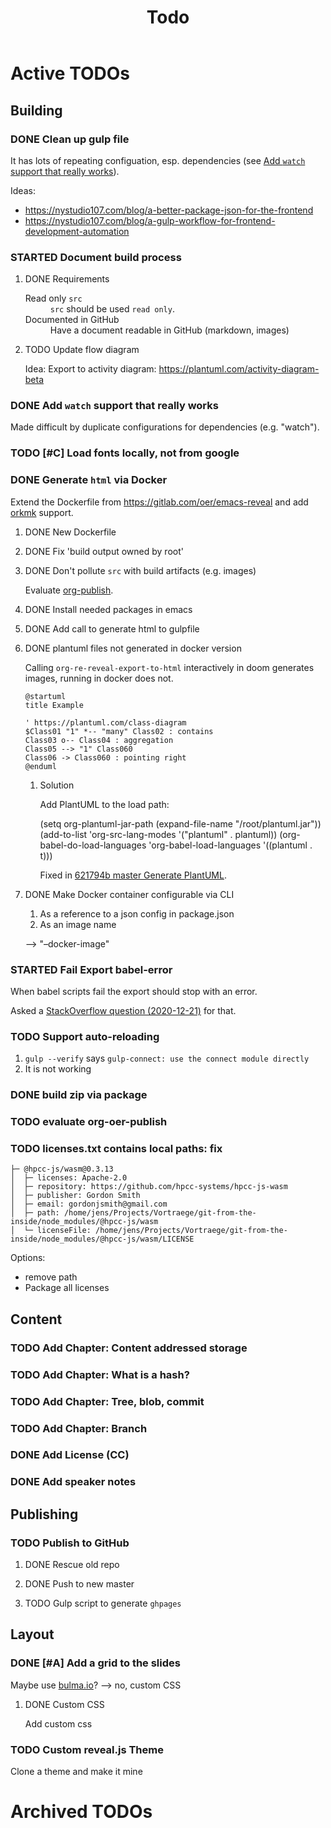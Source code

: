 #+TITLE: Todo
* Active TODOs
** Building
*** DONE Clean up gulp file
CLOSED: [2020-12-23 Wed 20:37]
:LOGBOOK:
- State "DONE"       from "TODO"       [2020-12-23 Wed 20:37]
:END:
It has lots of repeating configuation, esp. dependencies (see [[id:78b0ebf6-ab43-4a88-9c61-670ece096600][Add ~watch~ support that really works]]).

Ideas:
- https://nystudio107.com/blog/a-better-package-json-for-the-frontend
- https://nystudio107.com/blog/a-gulp-workflow-for-frontend-development-automation
*** STARTED Document build process
:LOGBOOK:
- State "STARTED"    from "TODO"       [2020-12-21 Mon 12:48]
:END:
**** DONE Requirements
CLOSED: [2020-12-30 Wed 15:20]
:LOGBOOK:
- State "DONE"       from              [2020-12-30 Wed 15:20]
:END:
- Read only =src= :: =src= should be used ~read only~.
- Documented in GitHub :: Have a document readable in GitHub (markdown, images)
**** TODO Update flow diagram
Idea: Export to activity diagram: https://plantuml.com/activity-diagram-beta

*** DONE Add ~watch~ support that really works
CLOSED: [2020-12-23 Wed 20:39]
:PROPERTIES:
:ID:       78b0ebf6-ab43-4a88-9c61-670ece096600
:END:
:LOGBOOK:
- State "DONE"       from "STARTED"    [2020-12-23 Wed 20:39]
- State "STARTED"    from "TODO"       [2020-12-23 Wed 10:50]
:END:
Made difficult by duplicate configurations for dependencies (e.g. "watch").
*** TODO [#C] Load fonts locally, not from google
*** DONE Generate =html= via Docker
CLOSED: [2020-12-30 Wed 15:20]
:LOGBOOK:
- State "DONE"       from "STARTED"    [2020-12-30 Wed 15:20]
- State "STARTED"    from "TODO"       [2020-12-21 Mon 12:46]
:END:
Extend the Dockerfile from https://gitlab.com/oer/emacs-reveal and add [[https://github.com/fniessen/orgmk][orkmk]] support.
**** DONE New Dockerfile
CLOSED: [2020-12-20 Sun 21:02]
:LOGBOOK:
- State "DONE"       from "TODO"       [2020-12-20 Sun 21:02]
:END:
**** DONE Fix 'build output owned by root'
CLOSED: [2020-12-30 Wed 10:44]
:LOGBOOK:
- State "DONE"       from "TODO"       [2020-12-30 Wed 10:44]
:END:
**** DONE Don't pollute =src= with build artifacts (e.g. images)
CLOSED: [2020-12-23 Wed 10:50]
:LOGBOOK:
- State "DONE"       from "TODO"       [2020-12-23 Wed 10:50]
:END:
Evaluate [[https://orgmode.org/manual/Publishing.html][org-publish]].
**** DONE Install needed packages in emacs
CLOSED: [2020-12-21 Mon 09:44]
:LOGBOOK:
- State "DONE"       from "TODO"       [2020-12-21 Mon 09:44]
:END:
**** DONE Add call to generate html to gulpfile
CLOSED: [2020-12-20 Sun 21:02]
:LOGBOOK:
- State "DONE"       from "TODO"       [2020-12-20 Sun 21:02]
:END:
**** DONE plantuml files not generated in docker version
CLOSED: [2020-12-20 Sun 21:23]
:LOGBOOK:
- State "DONE"       from "TODO"       [2020-12-20 Sun 21:23]
:END:
Calling =org-re-reveal-export-to-html= interactively in doom generates images, running in docker does not.

#+NAME: example-image-plantuml
#+begin_src plantuml :file "example-image-plantuml.png"
@startuml
title Example

' https://plantuml.com/class-diagram
$Class01 "1" *-- "many" Class02 : contains
Class03 o-- Class04 : aggregation
Class05 --> "1" Class060
Class06 -> Class060 : pointing right
@enduml
#+end_src
***** Solution
Add PlantUML to the load path:

#+begin_example elisp
(setq org-plantuml-jar-path (expand-file-name "/root/plantuml.jar"))
(add-to-list 'org-src-lang-modes '("plantuml" . plantuml))
(org-babel-do-load-languages 'org-babel-load-languages '((plantuml . t)))
#+end_example

Fixed in [[orgit-rev:.::621794b][621794b master Generate PlantUML]].
**** DONE Make Docker container configurable via CLI
CLOSED: [2020-12-29 Tue 18:22]
:LOGBOOK:
- State "DONE"       from "TODO"       [2020-12-29 Tue 18:22]
:END:
1. As a reference to a json config in package.json
2. As an image name

--> "--docker-image"
*** STARTED Fail Export babel-error
:LOGBOOK:
- State "STARTED"    from "TODO"       [2020-12-21 Mon 12:46]
:END:
When babel scripts fail the export should stop with an error.

Asked a [[https://stackoverflow.com/questions/65390626/halt-org-export-on-errors-in-org-babel-code-e-g-non-zero-exit-code][StackOverflow question (2020-12-21)]] for that.
*** TODO Support auto-reloading
1. =gulp --verify= says =gulp-connect: use the connect module directly=
2. It is not working
*** DONE build zip via package
CLOSED: [2020-12-23 Wed 20:40]
:LOGBOOK:
- State "DONE"       from "TODO"       [2020-12-23 Wed 20:40]
:END:
*** TODO evaluate org-oer-publish
*** TODO licenses.txt contains local paths: fix
#+begin_example
├─ @hpcc-js/wasm@0.3.13
│  ├─ licenses: Apache-2.0
│  ├─ repository: https://github.com/hpcc-systems/hpcc-js-wasm
│  ├─ publisher: Gordon Smith
│  ├─ email: gordonjsmith@gmail.com
│  ├─ path: /home/jens/Projects/Vortraege/git-from-the-inside/node_modules/@hpcc-js/wasm
│  └─ licenseFile: /home/jens/Projects/Vortraege/git-from-the-inside/node_modules/@hpcc-js/wasm/LICENSE
#+end_example

Options:
- remove path
- Package all licenses
** Content
*** TODO Add Chapter: Content addressed storage
*** TODO Add Chapter: What is a hash?
*** TODO Add Chapter: Tree, blob, commit
*** TODO Add Chapter: Branch
*** DONE Add License (CC)
CLOSED: [2020-12-30 Wed 16:36]
:LOGBOOK:
- State "DONE"       from "TODO"       [2020-12-30 Wed 16:36]
:END:
*** DONE Add speaker notes
CLOSED: [2020-12-30 Wed 16:36]
:LOGBOOK:
- State "DONE"       from "TODO"       [2020-12-30 Wed 16:36]
- State "DONE"       from "TODO"       [2020-12-30 Wed 16:36]
:END:
** Publishing
*** TODO Publish to GitHub
**** DONE Rescue old repo
CLOSED: [2020-12-20 Sun 20:40]
:LOGBOOK:
- State "DONE"       from "TODO"       [2020-12-20 Sun 20:40]
:END:
**** DONE Push to new master
CLOSED: [2020-12-23 Wed 11:30]
:LOGBOOK:
- State "DONE"       from "TODO"       [2020-12-23 Wed 11:30]
:END:
**** TODO Gulp script to generate =ghpages=
** Layout
*** DONE [#A] Add a grid to the slides
CLOSED: [2020-12-25 Fri 16:20]
:LOGBOOK:
- State "DONE"       from "TODO"       [2020-12-25 Fri 16:20]
:END:
Maybe use [[https://bulma.io/][bulma.io]]? --> no, custom CSS
**** DONE Custom CSS
CLOSED: [2020-12-25 Fri 16:19]
:LOGBOOK:
- State "DONE"       from "TODO"       [2020-12-25 Fri 16:19]
:END:
Add custom css
*** TODO Custom reveal.js Theme
Clone a theme and make it mine
* Archived TODOs
